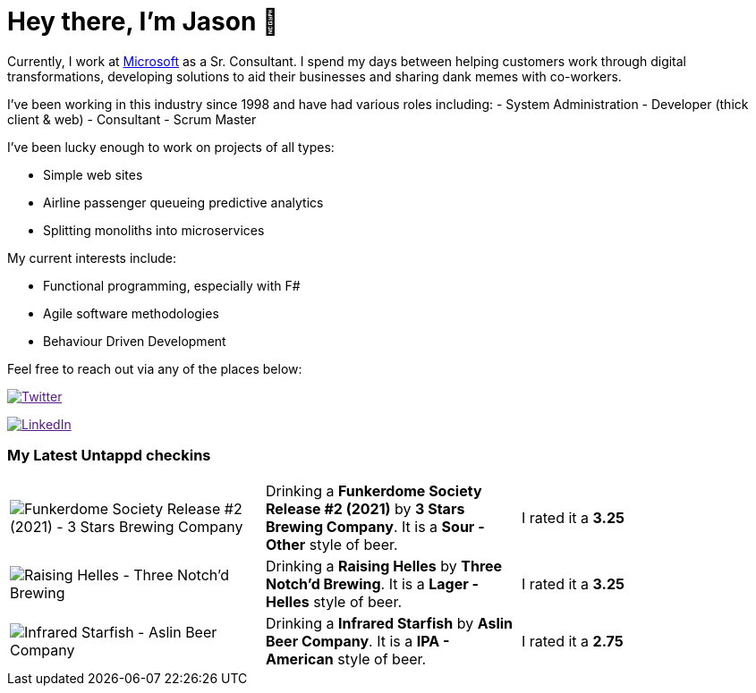 ﻿# Hey there, I'm Jason 👋

Currently, I work at https://microsoft.com[Microsoft] as a Sr. Consultant. I spend my days between helping customers work through digital transformations, developing solutions to aid their businesses and sharing dank memes with co-workers. 

I've been working in this industry since 1998 and have had various roles including: 
- System Administration
- Developer (thick client & web)
- Consultant
- Scrum Master

I've been lucky enough to work on projects of all types:

- Simple web sites
- Airline passenger queueing predictive analytics
- Splitting monoliths into microservices

My current interests include:

- Functional programming, especially with F#
- Agile software methodologies
- Behaviour Driven Development

Feel free to reach out via any of the places below:

image:https://img.shields.io/twitter/follow/jtucker?style=flat-square&color=blue["Twitter",link="https://twitter.com/jtucker]

image:https://img.shields.io/badge/LinkedIn-Let's%20Connect-blue["LinkedIn",link="https://linkedin.com/in/jatucke]

### My Latest Untappd checkins

|====
// untappd beer
| image:https://untappd.akamaized.net/photos/2022_01_30/76688e2700a33154ef87fce6d787a00e_200x200.jpg[Funkerdome Society Release #2 (2021) - 3 Stars Brewing Company] | Drinking a *Funkerdome Society Release #2 (2021)* by *3 Stars Brewing Company*. It is a *Sour - Other* style of beer. | I rated it a *3.25*
| image:https://untappd.akamaized.net/photos/2022_01_29/82d49a2a20c6b8aac5eddc4e9554c00f_200x200.jpg[Raising Helles - Three Notch'd Brewing] | Drinking a *Raising Helles* by *Three Notch'd Brewing*. It is a *Lager - Helles* style of beer. | I rated it a *3.25*
| image:https://untappd.akamaized.net/photos/2022_01_29/b3c9382bb6ca43aa5db6e4602ed7611d_200x200.jpg[Infrared Starfish - Aslin Beer Company] | Drinking a *Infrared Starfish* by *Aslin Beer Company*. It is a *IPA - American* style of beer. | I rated it a *2.75*
// untappd end